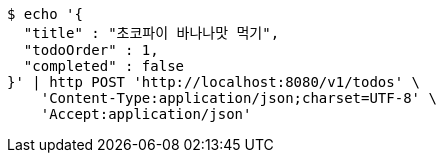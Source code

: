 [source,bash]
----
$ echo '{
  "title" : "초코파이 바나나맛 먹기",
  "todoOrder" : 1,
  "completed" : false
}' | http POST 'http://localhost:8080/v1/todos' \
    'Content-Type:application/json;charset=UTF-8' \
    'Accept:application/json'
----